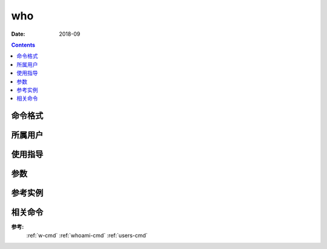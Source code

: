 .. _who-cmd:

======================================================================================================================================================
who
======================================================================================================================================================



:Date: 2018-09

.. contents::


.. _who-format:

命令格式
======================================================================================================================================================




.. _who-user:

所属用户
======================================================================================================================================================




.. _who-guid:

使用指导
======================================================================================================================================================




.. _who-args:

参数
======================================================================================================================================================



.. _who-instance:

参考实例
======================================================================================================================================================


.. code-block:: bash
    :linenos:

    [root@zzjlogin ~]# who
    root     pts/0        2018-09-07 21:22 (192.168.161.1)
    [root@zzjlogin ~]# who -r
            运行级别 3 2018-09-06 21:31


.. _who-relevant:

相关命令
======================================================================================================================================================

**参考:**
    :ref:`w-cmd`
    :ref:`whoami-cmd`
    :ref:`users-cmd`






